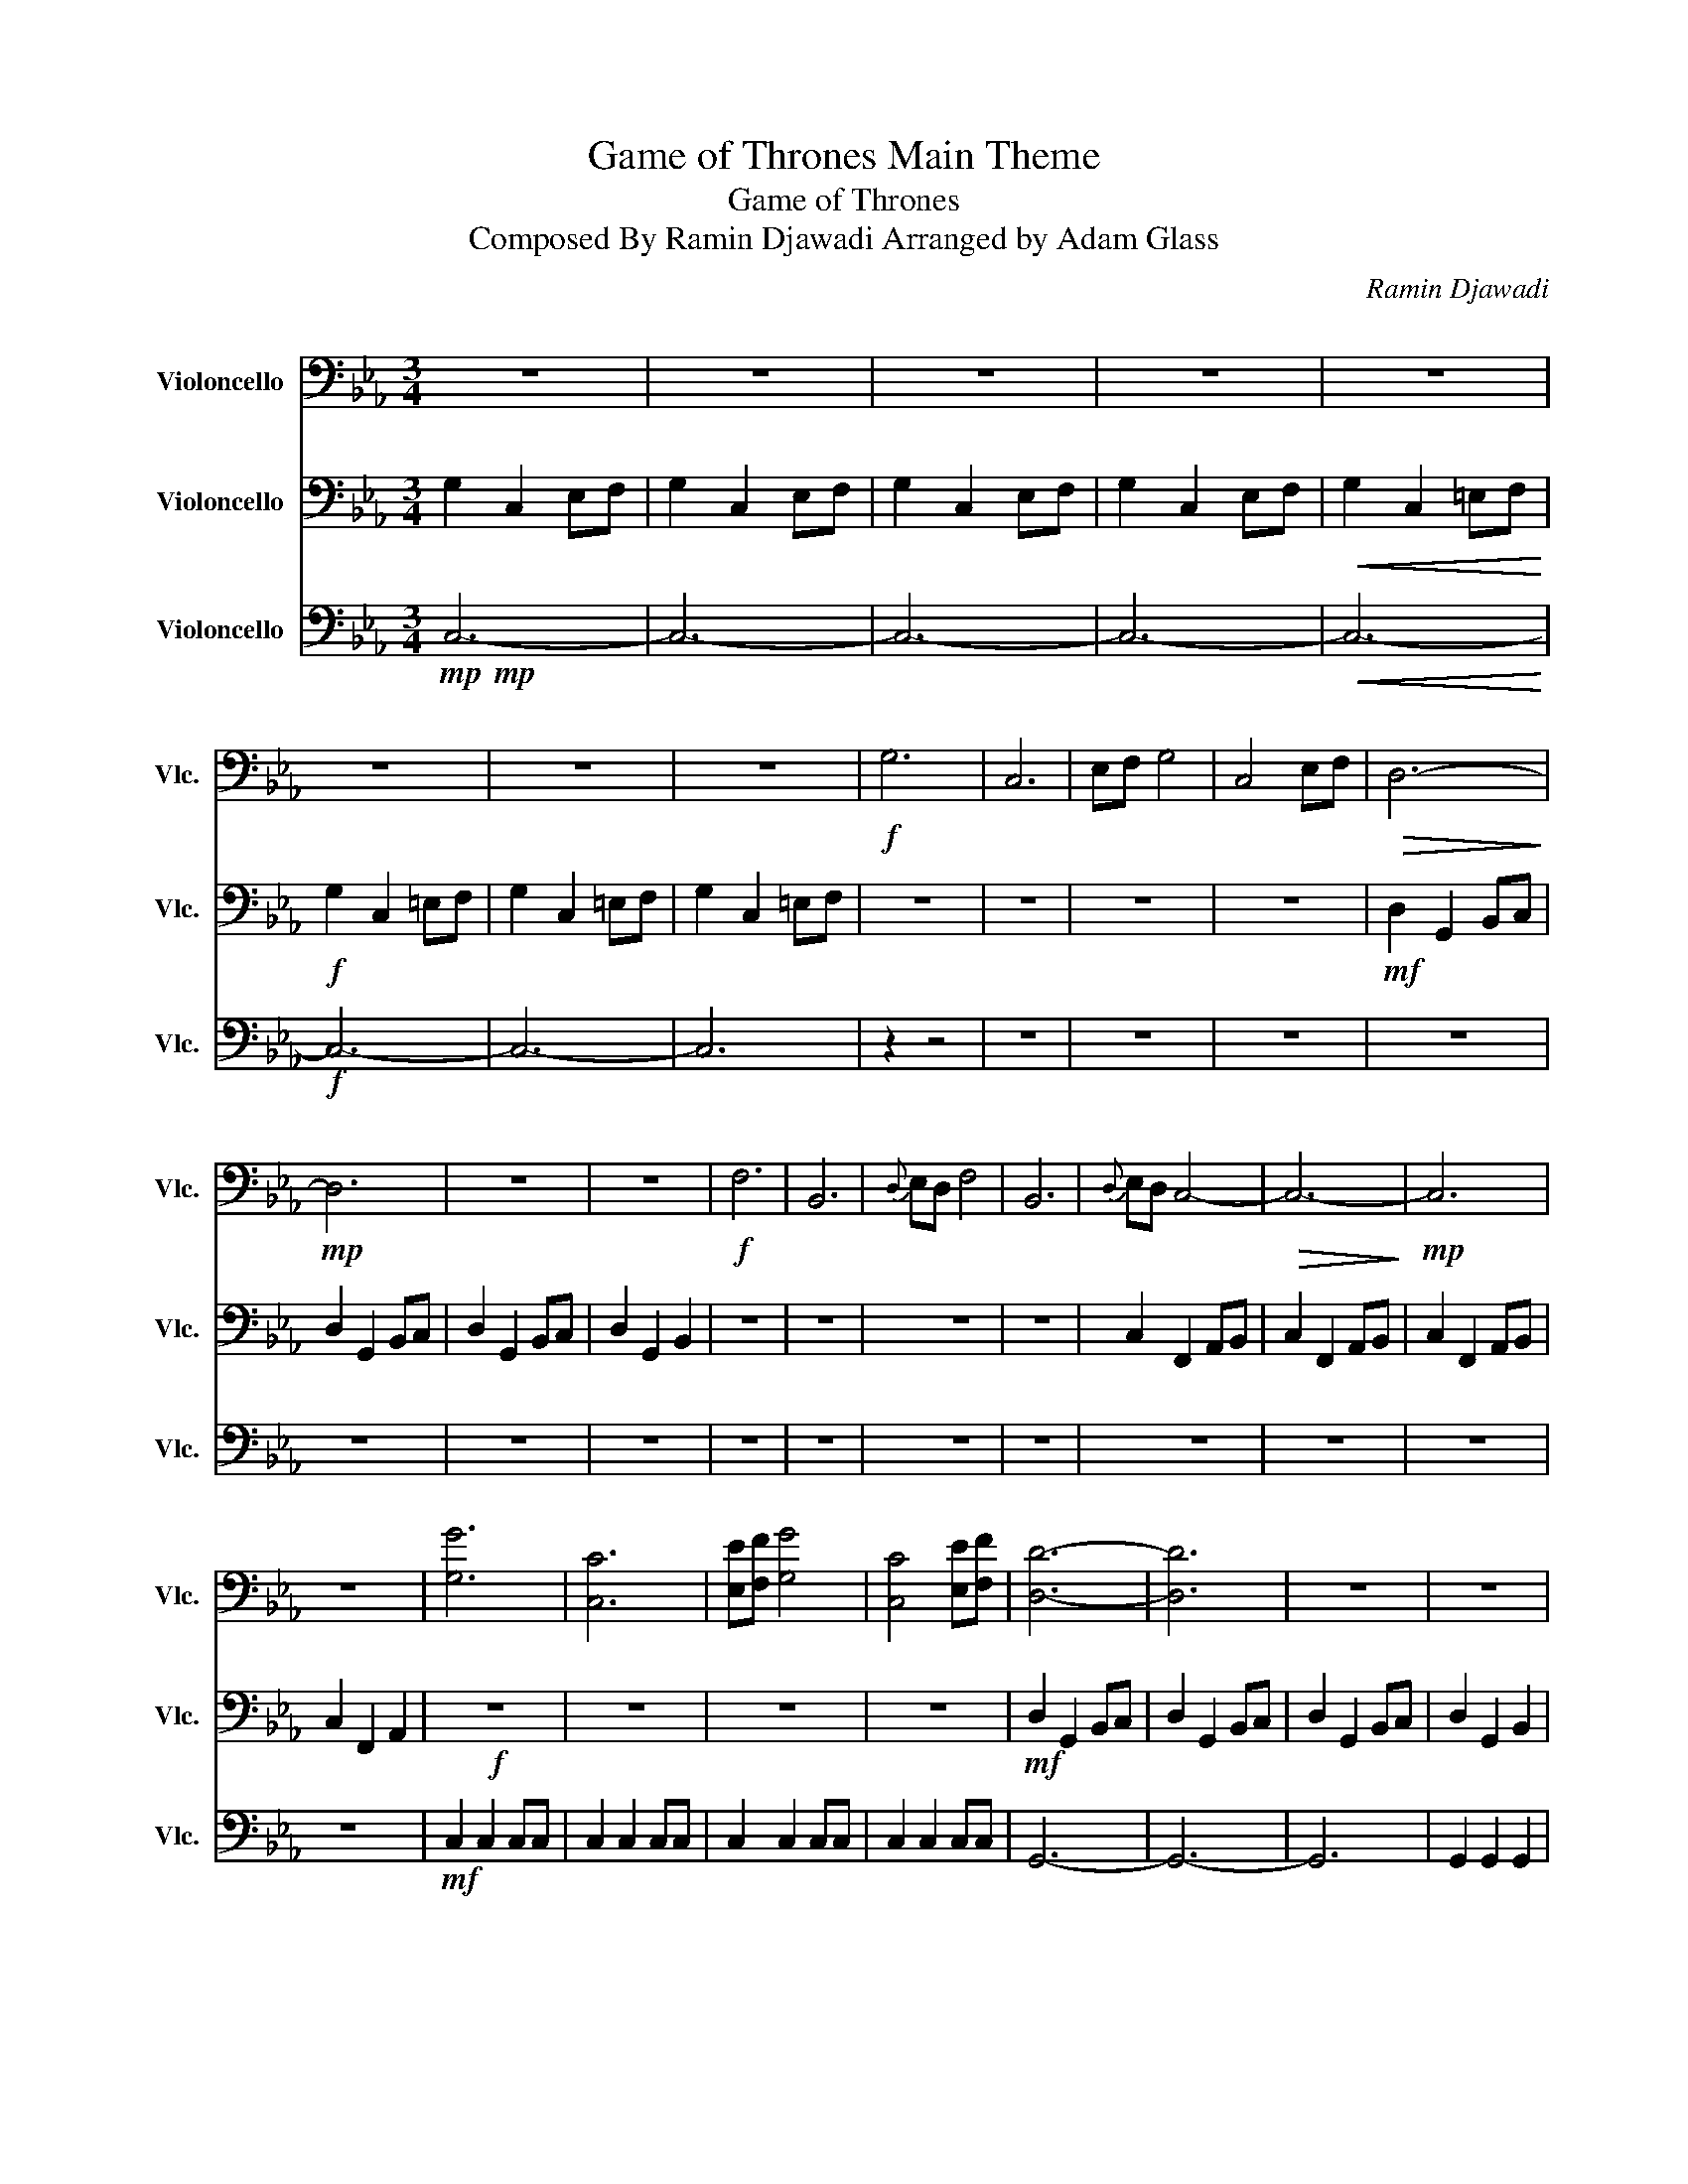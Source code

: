 X:1
T:Game of Thrones Main Theme
T:Game of Thrones
T:Composed By Ramin Djawadi Arranged by Adam Glass
C:Ramin Djawadi
Z:All Rights Reserved
%%score 1 2 3
L:1/4
M:3/4
K:Eb
V:1 bass nm="Violoncello" snm="Vlc."
%%MIDI program 42
%%MIDI control 7 100
%%MIDI control 10 64
L:1/8
V:2 bass nm="Violoncello" snm="Vlc."
%%MIDI channel 4
%%MIDI program 42
%%MIDI control 7 100
%%MIDI control 10 64
V:3 bass nm="Violoncello" snm="Vlc."
%%MIDI channel 7
%%MIDI program 42
%%MIDI control 7 100
%%MIDI control 10 64
V:1
 z6 | z6 | z6 | z6 | z6 | z6 | z6 | z6 |!f! G,6 | C,6 | E,F, G,4 | C,4 E,F, |!>(! D,6-!>)! | %13
!mp! D,6 | z6 | z6 |!f! F,6 | B,,6 |{D,} E,D, F,4 | B,,6 |{D,} E,D, C,4- |!>(! C,6-!>)! |!mp! C,6 | %23
 z6 | [G,G]6 | [C,C]6 | [E,E][F,F] [G,G]4 | [C,C]4 [E,E][F,F] | [D,D]6- | [D,D]6 | z6 | z6 | %32
 [F,F]6 | [B,,B,]6 | [E,E][D,D] [F,F]4 | [B,,B,]6 | [E,E][D,D] [C,C]4- | [C,C]6- | [C,C]6 | z6 | %40
 [G,G]6 | [C,C]6 | [E,E][F,F] [G,G]4 | [C,C]4 [E,E][F,F] | [D,D]6- | [D,D]6 | z6 | z6 | [F,F]6 | %49
 [B,,B,]6 | D3 E3 | D3 B,3 | C6- | C6- | C6- | C6 |!f! C6- | C6 | B,6- | B,6 | A,2 C,4- | C,6 | %62
 G,6- | G,6 | A,,6- | A,,6 | E,6 | F,6 | G,6- | G,6- | G,6- | G,6 | C6- | C6 | B,6- | B,6 | %76
 A,2 C,4- | C,6 | G,6- | G,6 | A,,6- | A,,6 |!<(! E6!<)! | D6 |!ff! C6- | C6- | C6- | C6 | %88
!fff! !fermata!C6 |] %89
V:2
 G, C, E,/F,/ | G, C, E,/F,/ | G, C, E,/F,/ | G, C, E,/F,/ |!<(! G, C, =E,/F,/!<)! | %5
!f! G, C, =E,/F,/ | G, C, =E,/F,/ | G, C, =E,/F,/ | z3 | z3 | z3 | z3 |!mf! D, G,, B,,/C,/ | %13
 D, G,, B,,/C,/ | D, G,, B,,/C,/ | D, G,, B,, | z3 | z3 | z3 | z3 | C, F,, A,,/B,,/ | %21
 C, F,, A,,/B,,/ | C, F,, A,,/B,,/ | C, F,, A,, |!f! z3 | z3 | z3 | z3 |!mf! D, G,, B,,/C,/ | %29
 D, G,, B,,/C,/ | D, G,, B,,/C,/ | D, G,, B,, | z3 | z3 | z3 | z3 | C, G,, A,,/B,,/ | %37
 C, G,, A,,/B,,/ | C, G,, A,,/B,,/ | C, G,, A,,/B,,/ | G, C, E,/F,/ | G, C, E,/F,/ | G, C, E,/F,/ | %43
 G, C, E,/F,/ | D G, B,/C/ | D G, B,/C/ | D G, B,/C/ | D G, B, | D F, B,/C/ | D F, B,/C/ | %50
 D F, B,/C/ | D G, B, | C G, A,/B,/ | C G, A,/B,/ | C G, A,/B,/ | C G, A,/B,/ |!mf! C E, A,/B,/ | %57
 C E, B,/C/ | B, E, G,/A,/ | B, E, A,/B,/ | A, C, F,/G,/ | A, C, G,/A,/ | G, C, E,/F,/ | %63
 G, C, E,/F,/ | E, A,, C,/D,/ | E, A,, D,/E,/ | E,3 | D,3 | C G, A,/B,/ | C G, A,/B,/ | %70
 C G, A,/B,/ | C G, A,/B,/ | C E, A,/B,/ | C E, B,/C/ | B, E, G,/A,/ | B, E, A,/B,/ | %76
 A, C, F,/G,/ | A, C, G,/A,/ | G, C, E,/F,/ | G, C, E,/F,/ | E, A,, C,/D,/ | E, A,, D,/E,/ | %82
!<(! E,3!<)! | D,3 |!ff! C G, A,/B,/ | C G, A,/B,/ | C G, A,/B,/ | C G, A,/B,/ | %88
!fff! !fermata!G,3 |] %89
V:3
!mp!!mp! C,3- | C,3- | C,3- | C,3- |!<(! C,3-!<)! |!f! C,3- | C,3- | C,3 | z z2 | z3 | z3 | z3 | %12
 z3 | z3 | z3 | z3 | z3 | z3 | z3 | z3 | z3 | z3 | z3 | z3 |!mf! C, C, C,/C,/ | C, C, C,/C,/ | %26
 C, C, C,/C,/ | C, C, C,/C,/ | G,,3- | G,,3- | G,,3 | G,, G,, G,, | B,, B,, B,,/B,,/ | %33
 B,, B,, B,,/B,,/ | B,, B,, B,,/B,,/ | B,, B,, B,,/B,,/ | G,3- | G,3- | G,3 | G, G, G, | %40
 C, C, C,/C,/ | C, C, C,/C,/ | C, C, C,/C,/ | C, C, C,/C,/ | G,,3- | G,,3- | G,,3 | G,, G,, G,, | %48
 B,, B,, B,,/B,,/ | B,, B,, B,,/B,,/ | B,, B,, B,,/B,,/ | B,, B,, B,,/B,,/ | C, C, C,/C,/ | %53
 C, C, C,/C,/ | C, C, C,/C,/ | C, C, C,/C,/ |!mf! A,, A,, A,,/A,,/ | A,, A,, A,,/A,,/ | %58
 E, E, E,/E,/ | E, E, E,/E,/ | F, F, F,/F,/ | F, F, F,/F,/ | C, C, C,/C,/ | C, C, C,/C,/ | %64
 A,, A,, A,,/A,,/ | A,, A,, A,,/A,,/ | A,, A,, A,,/A,,/ | B,, B,, B,,/B,,/ | E, E, E,/E,/ | %69
 E, E, E,/E,/ | E, E, E,/E,/ | E, E, E,/E,/ | A,, A,, A,,/A,,/ | A,, A,, A,,/A,,/ | E, E, E,/E,/ | %75
 E, E, E,/E,/ | F, F, F,/F,/ | F, F, F,/F,/ | C, C, C,/C,/ | C, C, C,/C,/ | A,, A,, A,,/A,,/ | %81
 A,, A,, A,,/A,,/ |!<(! A,, A,, A,,/A,,/!<)! | B,, B,, B,,/B,,/ |!ff! C, C, C,/C,/ | C, C, C,/C,/ | %86
 C, C, C,/C,/ | C, C, C,/C,/ |!fff! !fermata!C,3 |] %89

